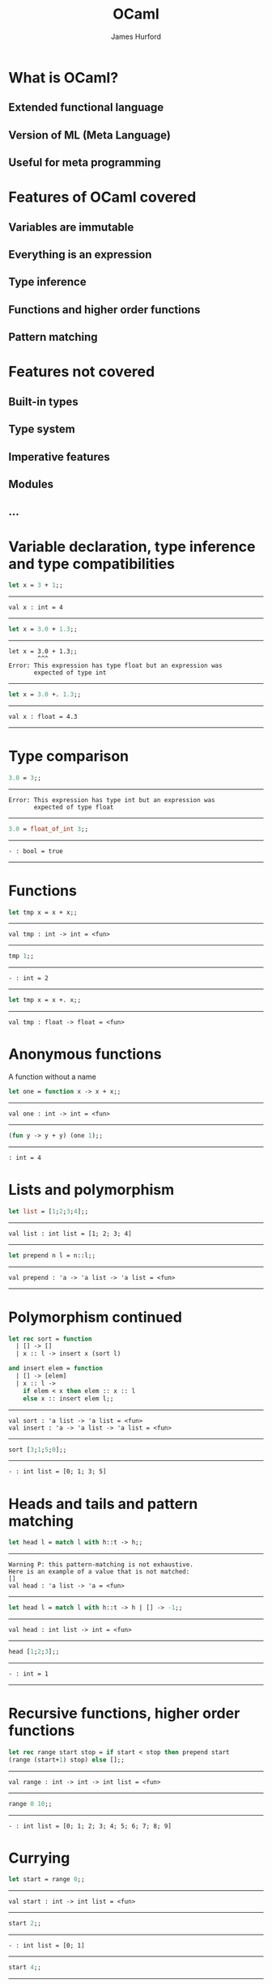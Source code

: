 #+TITLE:     OCaml
#+AUTHOR:    James Hurford
#+EMAIL:     terrasea@gmail.com
#+DATE:
#+DESCRIPTION:
#+KEYWORDS:
#+LANGUAGE:  en
#+OPTIONS:   H:3 num:t toc:nil \n:nil @:t ::t |:t ^:t -:t f:t *:t <:t
#+OPTIONS:   TeX:t LaTeX:t skip:nil d:nil todo:t pri:nil tags:not-in-toc
#+INFOJS_OPT: view:nil toc:nil ltoc:t mouse:underline buttons:0 path:http://orgmode.org/org-info.js
#+EXPORT_SELECT_TAGS: export
#+EXPORT_EXCLUDE_TAGS: noexport
#+LINK_UP:   
#+LINK_HOME: 
#+XSLT:
#+LaTeX_CLASS: beamer
#+LaTeX_CLASS_OPTIONS: [presentation]
#+BEAMER_FRAME_LEVEL: 1

#+BEAMER_HEADER_EXTRA: \usetheme{default}\usecolortheme{default}
#+COLUMNS: %45ITEM %10BEAMER_env(Env) %10BEAMER_envargs(Env Args) %4BEAMER_col(Col) %8BEAMER_extra(Extra)
#+PROPERTY: BEAMER_col_ALL 0.1 0.2 0.3 0.4 0.5 0.6 0.7 0.8 0.9 1.0 :ETC




* What is OCaml?
** Extended functional language

** Version of ML (Meta Language)

** Useful for meta programming

*** compilers                                                      :noexport:

*** interpreters                                                   :noexport:

* Features of OCaml covered

** Variables are immutable

** Everything is an expression

** Type inference

** Functions and higher order functions

*** functions are values like all other values in OCaml            :noexport:

** Pattern matching

* Features not covered
** Built-in types
** Type system
** Imperative features
** Modules
** ...


* Variable declaration, type inference and type compatibilities
  #+begin_src ocaml
    let x = 3 + 1;;
    
  #+end_src
  -------
  #+begin_example
   val x : int = 4
  #+end_example
  -------
  #+begin_src ocaml
      let x = 3.0 + 1.3;;
  #+end_src
  -------
  #+begin_example
  let x = 3.0 + 1.3;;
          ^^^
  Error: This expression has type float but an expression was 
         expected of type int
  #+end_example
  -------
  #+begin_src ocaml
  let x = 3.0 +. 1.3;;
  #+end_src
  -------
  #+begin_example
  val x : float = 4.3
  #+end_example
  -------
* Type comparison
  #+begin_src ocaml
    3.0 = 3;;
  #+end_src
  -------
  #+begin_example 
  Error: This expression has type int but an expression was 
         expected of type float
  #+end_example
  -------
  #+begin_src ocaml
    3.0 = float_of_int 3;;
  #+end_src
  -------
  #+begin_example
  - : bool = true
  #+end_example
  -------
* Functions
  #+begin_src ocaml
    let tmp x = x + x;;
  #+end_src
  ------
  #+begin_example
  val tmp : int -> int = <fun>
  #+end_example
  ------
  #+begin_src ocaml
    tmp 1;;
  #+end_src
  ------
  #+begin_example
  - : int = 2
  #+end_example
  ------
  #+begin_src ocaml
    let tmp x = x +. x;;
  #+end_src
  ------
  #+begin_example
  val tmp : float -> float = <fun>
  #+end_example
* Anonymous functions
  A function without a name
  #+begin_src ocaml
    let one = function x -> x + x;;
  #+end_src
  ------
  #+begin_example
  val one : int -> int = <fun>
  #+end_example
  ------
  #+begin_src ocaml
    (fun y -> y + y) (one 1);;
  #+end_src
  ------
  #+begin_example
  : int = 4
  #+end_example
  
* Lists and polymorphism
  #+begin_src ocaml
    let list = [1;2;3;4];;
  #+end_src
  -------
  #+begin_example
  val list : int list = [1; 2; 3; 4]
  #+end_example
  -------
  #+begin_src ocaml
    let prepend n l = n::l;;
  #+end_src
  -----
  #+begin_example
  val prepend : 'a -> 'a list -> 'a list = <fun>
  #+end_example
  -----
  

* Polymorphism continued
  
  #+begin_src ocaml
        let rec sort = function
          | [] -> []
          | x :: l -> insert x (sort l)
          
        and insert elem = function
          | [] -> [elem]
          | x :: l -> 
            if elem < x then elem :: x :: l 
            else x :: insert elem l;;
  #+end_src
  ------
  #+begin_example
  val sort : 'a list -> 'a list = <fun>
  val insert : 'a -> 'a list -> 'a list = <fun>
  #+end_example
  ------
  #+begin_src ocaml
    sort [3;1;5;0];;
  #+end_src
  ------
  #+begin_example
  - : int list = [0; 1; 3; 5]
  #+end_example
* Heads and tails and pattern matching
  #+begin_src ocaml
    let head l = match l with h::t -> h;;
  #+end_src
  ------
  #+begin_example
  Warning P: this pattern-matching is not exhaustive.
  Here is an example of a value that is not matched:
  []
  val head : 'a list -> 'a = <fun>
  #+end_example
  ------
  #+begin_src ocaml
    let head l = match l with h::t -> h | [] -> -1;;
  #+end_src
  ------
  #+begin_example
  val head : int list -> int = <fun>
  #+end_example
  ------
  #+begin_src ocaml
    head [1;2;3];;
  #+end_src
  ------
  #+begin_example
  - : int = 1
  #+end_example
  ------
* Recursive functions, higher order functions
  #+begin_src ocaml
    let rec range start stop = if start < stop then prepend start
    (range (start+1) stop) else [];;
  #+end_src
  ------
  #+begin_example
  val range : int -> int -> int list = <fun>
  #+end_example
  ------
  #+begin_src ocaml
    range 0 10;;
  #+end_src
  ------
  #+begin_example
  - : int list = [0; 1; 2; 3; 4; 5; 6; 7; 8; 9]
  #+end_example
* Currying
  #+begin_src ocaml
    let start = range 0;;
  #+end_src
  ------
  #+begin_example
  val start : int -> int list = <fun>
  #+end_example
  ------
  #+begin_src ocaml
    start 2;;
  #+end_src
  ------
  #+begin_example
  - : int list = [0; 1]
  #+end_example
  ------
  #+begin_src ocaml
    start 4;;
  #+end_src
  ------
  #+begin_example
  - : int list = [0; 1; 2; 3]
  #+end_example
  ------
  #+begin_src ocaml
    let rec range2 (start, stop) = if start < stop then prepend start
    (range2 ((start + 1), stop)) else [];; 
  #+end_src
  ------
  #+begin_example
  val range2 : int * int -> int list = <fun>
  #+end_example
  ------
  #+begin_src ocaml
    range2 (0, 10);;
  #+end_src
  ------
  #+begin_example
  - : int list = [0; 1; 2; 3; 4; 5; 6; 7; 8; 9]
  #+end_example
* Who uses it
** Jane Street
   + proprietary trading firm


** F#
   + a .NET implementation of ML using OCaml syntax


** ...

* Strengths
** Type system
** User-definable algebraic data types
** Pattern matching
** Automatic memory management
** Type safety 
** Speed
   + only if it is imperative
     if expr then value1 else value2;;
** Concise
* Weaknesses
** Lack of industry support
   + F# ??
** Not many libraries
** 
